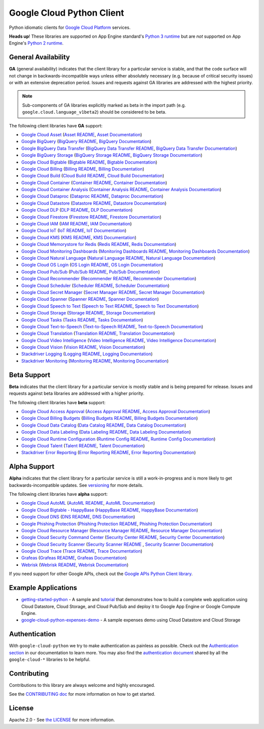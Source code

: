 Google Cloud Python Client
==========================

Python idiomatic clients for `Google Cloud Platform`_ services.

.. _Google Cloud Platform: https://cloud.google.com/

**Heads up**! These libraries are supported on App Engine standard's `Python 3 runtime`_ but are *not* supported on App Engine's `Python 2 runtime`_.

.. _Python 3 runtime: https://cloud.google.com/appengine/docs/standard/python3
.. _Python 2 runtime: https://cloud.google.com/appengine/docs/standard/python

General Availability
--------------------

**GA** (general availability) indicates that the client library for a
particular service is stable, and that the code surface will not change in
backwards-incompatible ways unless either absolutely necessary (e.g. because
of critical security issues) or with an extensive deprecation period.
Issues and requests against GA libraries are addressed with the highest
priority.

.. note::

    Sub-components of GA libraries explicitly marked as beta in the
    import path (e.g. ``google.cloud.language_v1beta2``) should be considered
    to be beta.

The following client libraries have **GA** support:

-  `Google Cloud Asset`_ (`Asset README`_, `Asset Documentation`_)
-  `Google BigQuery`_ (`BigQuery README`_, `BigQuery Documentation`_)
-  `Google BigQuery Data Transfer`_ (`BigQuery Data Transfer README`_, `BigQuery Data Transfer Documentation`_)
-  `Google BigQuery Storage`_ (`BigQuery Storage README`_, `BigQuery Storage Documentation`_)
-  `Google Cloud Bigtable`_ (`Bigtable README`_, `Bigtable Documentation`_)
-  `Google Cloud Billing`_ (`Billing README`_, `Billing Documentation`_)
-  `Google Cloud Build`_ (`Cloud Build README`_, `Cloud Build Documentation`_)
-  `Google Cloud Container`_ (`Container README`_, `Container Documentation`_)
-  `Google Cloud Container Analysis`_ (`Container Analysis README`_, `Container Analysis Documentation`_)
-  `Google Cloud Dataproc`_ (`Dataproc README`_, `Dataproc Documentation`_)
-  `Google Cloud Datastore`_ (`Datastore README`_, `Datastore Documentation`_)
-  `Google Cloud DLP`_ (`DLP README`_, `DLP Documentation`_)
-  `Google Cloud Firestore`_ (`Firestore README`_, `Firestore Documentation`_)
-  `Google Cloud IAM`_ (`IAM README`_, `IAM Documentation`_)
-  `Google Cloud IoT`_ (`IoT README`_, `IoT Documentation`_)
-  `Google Cloud KMS`_ (`KMS README`_, `KMS Documentation`_)
-  `Google Cloud Memorystore for Redis`_ (`Redis README`_, `Redis Documentation`_)
-  `Google Cloud Monitoring Dashboards`_ (`Monitoring Dashboards README`_, `Monitoring Dashboards Documentation`_)
-  `Google Cloud Natural Language`_ (`Natural Language README`_, `Natural Language Documentation`_)
-  `Google Cloud OS Login`_ (`OS Login README`_, `OS Login Documentation`_)
-  `Google Cloud Pub/Sub`_ (`Pub/Sub README`_, `Pub/Sub Documentation`_)
-  `Google Cloud Recommender`_ (`Recommender README`_, `Recommender Documentation`_)
-  `Google Cloud Scheduler`_ (`Scheduler README`_, `Scheduler Documentation`_)
-  `Google Cloud Secret Manager`_ (`Secret Manager README`_, `Secret Manager Documentation`_)
-  `Google Cloud Spanner`_ (`Spanner README`_, `Spanner Documentation`_)
-  `Google Cloud Speech to Text`_ (`Speech to Text README`_, `Speech to Text Documentation`_)
-  `Google Cloud Storage`_ (`Storage README`_, `Storage Documentation`_)
-  `Google Cloud Tasks`_ (`Tasks README`_, `Tasks Documentation`_)
-  `Google Cloud Text-to-Speech`_ (`Text-to-Speech README`_, `Text-to-Speech Documentation`_)
-  `Google Cloud Translation`_ (`Translation README`_, `Translation Documentation`_)
-  `Google Cloud Video Intelligence`_ (`Video Intelligence README`_, `Video Intelligence Documentation`_)
-  `Google Cloud Vision`_ (`Vision README`_, `Vision Documentation`_)
-  `Stackdriver Logging`_ (`Logging README`_, `Logging Documentation`_)
-  `Stackdriver Monitoring`_ (`Monitoring README`_, `Monitoring Documentation`_)

.. _Google Cloud Asset: https://pypi.org/project/google-cloud-asset/
.. _Asset README: https://github.com/googleapis/python-asset
.. _Asset Documentation: https://googleapis.dev/python/cloudasset/latest

.. _Google BigQuery: https://pypi.org/project/google-cloud-bigquery/
.. _BigQuery README: https://github.com/googleapis/python-bigquery#python-client-for-google-bigquery
.. _BigQuery Documentation: https://googleapis.dev/python/bigquery/latest

.. _Google BigQuery Data Transfer: https://pypi.org/project/google-cloud-bigquery-datatransfer/
.. _BigQuery Data Transfer README: https://github.com/googleapis/python-bigquery-datatransfer
.. _BigQuery Data Transfer Documentation: https://googleapis.dev/python/bigquerydatatransfer/latest/index.html

.. _Google BigQuery Storage: https://pypi.org/project/google-cloud-bigquery-storage/
.. _BigQuery Storage README: https://github.com/googleapis/python-bigquery-storage/
.. _BigQuery Storage Documentation: https://googleapis.dev/python/bigquerystorage/latest/index.html

.. _Google Cloud Bigtable: https://pypi.org/project/google-cloud-bigtable/
.. _Bigtable README: https://github.com/googleapis/python-bigtable
.. _Bigtable Documentation: https://googleapis.dev/python/bigtable/latest

.. _Google Cloud Billing: https://pypi.org/project/google-cloud-billing/
.. _Billing README: https://github.com/googleapis/python-billing
.. _Billing Documentation: https://googleapis.dev/python/cloudbilling/latest

.. _Google Cloud Build: https://pypi.org/project/google-cloud-build/
.. _Cloud Build README: https://github.com/googleapis/python-cloudbuild
.. _Cloud Build Documentation: https://googleapis.dev/python/cloudbuild/latest

.. _Google Cloud Container: https://pypi.org/project/google-cloud-container/
.. _Container README: https://github.com/googleapis/python-container
.. _Container Documentation: https://googleapis.dev/python/container/latest

.. _Google Cloud Container Analysis: https://pypi.org/project/google-cloud-containeranalysis/
.. _Container Analysis README: https://github.com/googleapis/python-containeranalysis
.. _Container Analysis Documentation: https://googleapis.dev/python/containeranalysis/latest

.. _Google Cloud Dataproc: https://pypi.org/project/google-cloud-dataproc/
.. _Dataproc README: https://github.com/googleapis/python-dataproc
.. _Dataproc Documentation: https://googleapis.dev/python/dataproc/latest

.. _Google Cloud Datastore: https://pypi.org/project/google-cloud-datastore/
.. _Datastore README: https://github.com/googleapis/python-datastore
.. _Datastore Documentation: https://googleapis.dev/python/datastore/latest

.. _Google Cloud DLP: https://pypi.org/project/google-cloud-dlp/
.. _DLP README: https://github.com/googleapis/python-dlp#python-client-for-cloud-data-loss-prevention-dlp-api
.. _DLP Documentation: https://googleapis.dev/python/dlp/latest

.. _Google Cloud Firestore: https://pypi.org/project/google-cloud-firestore/
.. _Firestore README: https://github.com/googleapis/python-firestore
.. _Firestore Documentation: https://googleapis.dev/python/firestore/latest

.. _Google Cloud IAM: https://pypi.org/project/google-cloud-iam/
.. _IAM README: https://github.com/googleapis/python-iam
.. _IAM Documentation: https://googleapis.dev/python/iam/latest

.. _Google Cloud IoT: https://pypi.org/project/google-cloud-iot/
.. _IoT README: https://github.com/googleapis/python-iot/
.. _IoT Documentation: https://googleapis.dev/python/cloudiot/latest

.. _Google Cloud KMS: https://pypi.org/project/google-cloud-kms/
.. _KMS README: https://github.com/googleapis/python-kms
.. _KMS Documentation: https://googleapis.dev/python/cloudkms/latest

.. _Google Cloud Memorystore for Redis: https://pypi.org/project/google-cloud-redis/
.. _Redis README: https://github.com/googleapis/python-redis
.. _Redis Documentation: https://googleapis.dev/python/redis/latest

.. _Google Cloud Monitoring Dashboards: https://pypi.org/project/google-cloud-monitoring-dashboards/
.. _Monitoring Dashboards README: https://github.com/googleapis/python-monitoring-dashboards
.. _Monitoring Dashboards Documentation: https://googleapis.dev/python/monitoring-dashboards/latest

.. _Google Cloud Natural Language: https://pypi.org/project/google-cloud-language/
.. _Natural Language README: https://github.com/googleapis/python-language
.. _Natural Language Documentation: https://googleapis.dev/python/language/latest

.. _Google Cloud OS Login: https://pypi.org/project/google-cloud-os-login/
.. _OS Login README: https://github.com/googleapis/python-oslogin
.. _OS Login Documentation: https://googleapis.dev/python/oslogin/latest

.. _Google Cloud Pub/Sub: https://pypi.org/project/google-cloud-pubsub/
.. _Pub/Sub README: https://github.com/googleapis/python-pubsub
.. _Pub/Sub Documentation: https://googleapis.dev/python/pubsub/latest

.. _Google Cloud Recommender: https://pypi.org/project/google-cloud-recommender/
.. _Recommender README: https://github.com/googleapis/python-recommender
.. _Recommender Documentation: https://googleapis.dev/python/recommender/latest

.. _Google Cloud Scheduler: https://pypi.org/project/google-cloud-scheduler/
.. _Scheduler README: https://github.com/googleapis/python-scheduler
.. _Scheduler Documentation: https://googleapis.dev/python/cloudscheduler/latest

.. _Google Cloud Secret Manager: https://pypi.org/project/google-cloud-secret-manager/
.. _Secret Manager README: https://github.com/googleapis/python-secret-manager
.. _Secret Manager Documentation: https://googleapis.dev/python/secretmanager/latest

.. _Google Cloud Spanner: https://pypi.org/project/google-cloud-spanner
.. _Spanner README: https://github.com/googleapis/python-spanner
.. _Spanner Documentation: https://googleapis.dev/python/spanner/latest

.. _Google Cloud Speech to Text: https://pypi.org/project/google-cloud-speech/
.. _Speech to Text README: https://github.com/googleapis/python-speech
.. _Speech to Text Documentation: https://googleapis.dev/python/speech/latest

.. _Google Cloud Storage: https://pypi.org/project/google-cloud-storage/
.. _Storage README: https://github.com/googleapis/python-storage
.. _Storage Documentation: https://googleapis.dev/python/storage/latest

.. _Google Cloud Tasks: https://pypi.org/project/google-cloud-tasks/
.. _Tasks README: https://github.com/googleapis/python-tasks
.. _Tasks Documentation: https://googleapis.dev/python/cloudtasks/latest

.. _Google Cloud Text-to-Speech: https://pypi.org/project/google-cloud-texttospeech/
.. _Text-to-Speech README: https://github.com/googleapis/python-texttospeech#python-client-for-cloud-text-to-speech-api
.. _Text-to-Speech Documentation: https://googleapis.dev/python/texttospeech/latest

.. _Google Cloud Translation: https://pypi.org/project/google-cloud-translate/
.. _Translation README: https://github.com/googleapis/python-translate#python-client-for-google-cloud-translation
.. _Translation Documentation: https://googleapis.dev/python/translation/latest

.. _Google Cloud Video Intelligence: https://pypi.org/project/google-cloud-videointelligence
.. _Video Intelligence README: https://github.com/googleapis/python-videointelligence
.. _Video Intelligence Documentation: https://googleapis.dev/python/videointelligence/latest

.. _Google Cloud Vision: https://pypi.org/project/google-cloud-vision/
.. _Vision README: https://github.com/googleapis/python-vision
.. _Vision Documentation: https://googleapis.dev/python/vision/latest

.. _Stackdriver Logging: https://pypi.org/project/google-cloud-logging/
.. _Logging README: https://github.com/googleapis/python-logging
.. _Logging Documentation: https://googleapis.dev/python/logging/latest

.. _Stackdriver Monitoring: https://pypi.org/project/google-cloud-monitoring/
.. _Monitoring README: https://github.com/googleapis/python-monitoring
.. _Monitoring Documentation: https://googleapis.dev/python/monitoring/latest


Beta Support
------------

**Beta** indicates that the client library for a particular service is
mostly stable and is being prepared for release. Issues and requests
against beta libraries are addressed with a higher priority.

The following client libraries have **beta** support:

-  `Google Cloud Access Approval`_ (`Access Approval README`_, `Access Approval Documentation`_)
-  `Google Cloud Billing Budgets`_ (`Billing Budgets README`_, `Billing Budgets Documentation`_)
-  `Google Cloud Data Catalog`_ (`Data Catalog README`_, `Data Catalog Documentation`_)
-  `Google Cloud Data Labeling`_ (`Data Labeling README`_, `Data Labeling Documentation`_)
-  `Google Cloud Runtime Configuration`_ (`Runtime Config README`_, `Runtime Config Documentation`_)
-  `Google Cloud Talent`_ (`Talent README`_, `Talent Documentation`_)
-  `Stackdriver Error Reporting`_ (`Error Reporting README`_, `Error Reporting Documentation`_)

.. _Google Cloud Access Approval: https://pypi.org/project/google-cloud-access-approval/
.. _Access Approval README: https://github.com/googleapis/python-access-approval
.. _Access Approval Documentation: https://googleapis.dev/python/accessapproval/latest

.. _Google Cloud Billing Budgets: https://pypi.org/project/google-cloud-billing-budgets/
.. _Billing Budgets README: https://github.com/googleapis/python-billingbudgets
.. _Billing Budgets Documentation: https://googleapis.dev/python/billingbudgets/latest

.. _Google Cloud Data Catalog: https://pypi.org/project/google-cloud-datacatalog/
.. _Data Catalog README: https://github.com/googleapis/python-datacatalog
.. _Data Catalog Documentation: https://googleapis.dev/python/datacatalog/latest

.. _Google Cloud Data Labeling: https://pypi.org/project/google-cloud-datalabeling/
.. _Data Labeling README: https://github.com/googleapis/python-datalabeling#python-client-for-data-labeling-api-beta
.. _Data Labeling Documentation: https://googleapis.dev/python/datalabeling/latest

.. _Google Cloud Runtime Configuration: https://pypi.org/project/google-cloud-runtimeconfig/
.. _Runtime Config README: https://github.com/googleapis/python-runtimeconfig
.. _Runtime Config Documentation: https://googleapis.dev/python/runtimeconfig/latest

.. _Google Cloud Talent: https://pypi.org/project/google-cloud-talent/
.. _Talent README: https://github.com/googleapis/python-talent
.. _Talent Documentation: https://googleapis.dev/python/talent/latest

.. _Stackdriver Error Reporting: https://pypi.org/project/google-cloud-error-reporting/
.. _Error Reporting README: https://github.com/googleapis/python-error-reporting#python-client-for-stackdriver-error-reporting
.. _Error Reporting Documentation: https://googleapis.dev/python/clouderrorreporting/latest


Alpha Support
-------------

**Alpha** indicates that the client library for a particular service is
still a work-in-progress and is more likely to get backwards-incompatible
updates. See `versioning`_ for more details.

The following client libraries have **alpha** support:

-  `Google Cloud AutoML`_ (`AutoML README`_, `AutoML Documentation`_)
-  `Google Cloud Bigtable - HappyBase`_ (`HappyBase README`_, `HappyBase Documentation`_)
-  `Google Cloud DNS`_ (`DNS README`_, `DNS Documentation`_)
-  `Google Phishing Protection`_ (`Phishing Protection README`_, `Phishing Protection Documentation`_)
-  `Google Cloud Resource Manager`_ (`Resource Manager README`_, `Resource Manager Documentation`_)
-  `Google Cloud Security Command Center`_ (`Security Center README`_, `Security Center Documentation`_)
-  `Google Cloud Security Scanner`_ (`Security Scanner README`_ , `Security Scanner Documentation`_)
-  `Google Cloud Trace`_ (`Trace README`_, `Trace Documentation`_)
-  `Grafeas`_ (`Grafeas README`_, `Grafeas Documentation`_)
-  `Webrisk`_ (`Webrisk README`_, `Webrisk Documentation`_)

.. _Google Cloud AutoML: https://pypi.org/project/google-cloud-automl/
.. _AutoML README: https://github.com/googleapis/python-automl
.. _AutoML Documentation: https://googleapis.dev/python/automl/latest

.. _Google Cloud Bigtable - HappyBase: https://pypi.org/project/google-cloud-happybase/
.. _HappyBase README: https://github.com/googleapis/google-cloud-python-happybase
.. _HappyBase Documentation: https://google-cloud-python-happybase.readthedocs.io/en/latest/

.. _Google Cloud DNS: https://pypi.org/project/google-cloud-dns/
.. _DNS README: https://github.com/googleapis/python-dns#python-client-for-google-cloud-dns
.. _DNS Documentation: https://googleapis.dev/python/dns/latest

.. _Google Phishing Protection: https://pypi.org/project/google-cloud-phishing-protection/
.. _Phishing Protection README: https://github.com/googleapis/python-phishingprotection
.. _Phishing Protection Documentation: https://googleapis.dev/python/phishingprotection/latest

.. _Google Cloud Resource Manager: https://pypi.org/project/google-cloud-resource-manager/
.. _Resource Manager README: https://github.com/googleapis/python-resource-manager
.. _Resource Manager Documentation: https://googleapis.dev/python/cloudresourcemanager/latest

.. _Google Cloud Security Command Center: https://pypi.org/project/google-cloud-securitycenter/
.. _Security Center README: https://github.com/googleapis/python-securitycenter
.. _Security Center Documentation: https://googleapis.dev/python/securitycenter/latest/index.html

.. _Google Cloud Security Scanner: https://pypi.org/project/google-cloud-websecurityscanner/
.. _Security Scanner README: https://github.com/googleapis/google-cloud-python/blob/master/websecurityscanner
.. _Security Scanner Documentation: https://googleapis.dev/python/websecurityscanner/latest

.. _Google Cloud Trace: https://pypi.org/project/google-cloud-trace/
.. _Trace README: https://github.com/googleapis/python-trace
.. _Trace Documentation: https://googleapis.dev/python/cloudtrace/latest

.. _Grafeas: https://pypi.org/project/grafeas/
.. _Grafeas README: https://github.com/googleapis/python-grafeas#python-client-for-grafeas-api-alpha
.. _Grafeas Documentation: https://googleapis.dev/python/grafeas/latest

.. _Webrisk: https://pypi.org/project/google-cloud-webrisk
.. _Webrisk README: https://github.com/googleapis/python-webrisk#python-client-for-web-risk-api-alpha
.. _Webrisk Documentation: https://googleapis.dev/python/webrisk/latest

.. _versioning: https://github.com/googleapis/google-cloud-python/blob/master/CONTRIBUTING.rst#versioning

If you need support for other Google APIs, check out the
`Google APIs Python Client library`_.

.. _Google APIs Python Client library: https://github.com/google/google-api-python-client


Example Applications
--------------------

-  `getting-started-python`_ - A sample and `tutorial`_ that demonstrates how to build a complete web application using Cloud Datastore, Cloud Storage, and Cloud Pub/Sub and deploy it to Google App Engine or Google Compute Engine.
-  `google-cloud-python-expenses-demo`_ - A sample expenses demo using Cloud Datastore and Cloud Storage

.. _getting-started-python: https://github.com/GoogleCloudPlatform/getting-started-python
.. _tutorial: https://cloud.google.com/python
.. _google-cloud-python-expenses-demo: https://github.com/GoogleCloudPlatform/google-cloud-python-expenses-demo


Authentication
--------------

With ``google-cloud-python`` we try to make authentication as painless as possible.
Check out the `Authentication section`_ in our documentation to learn more.
You may also find the `authentication document`_ shared by all the
``google-cloud-*`` libraries to be helpful.

.. _Authentication section: https://googleapis.dev/python/google-api-core/latest/auth.html
.. _authentication document: https://github.com/googleapis/google-cloud-common/tree/master/authentication

Contributing
------------

Contributions to this library are always welcome and highly encouraged.

See the `CONTRIBUTING doc`_ for more information on how to get started.

.. _CONTRIBUTING doc: https://github.com/googleapis/google-cloud-python/blob/master/CONTRIBUTING.rst



License
-------

Apache 2.0 - See `the LICENSE`_ for more information.

.. _the LICENSE: https://github.com/googleapis/google-cloud-python/blob/master/LICENSE
